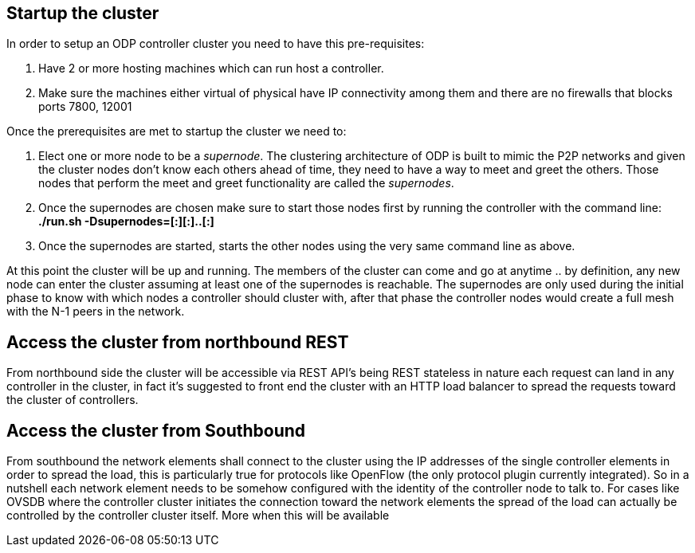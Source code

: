 [[startup-the-cluster]]
== Startup the cluster

In order to setup an ODP controller cluster you need to have this
pre-requisites:

1.  Have 2 or more hosting machines which can run host a controller.
2.  Make sure the machines either virtual of physical have IP
connectivity among them and there are no firewalls that blocks ports
7800, 12001

Once the prerequisites are met to startup the cluster we need to:

1.  Elect one or more node to be a _supernode_. The clustering
architecture of ODP is built to mimic the P2P networks and given the
cluster nodes don't know each others ahead of time, they need to have a
way to meet and greet the others. Those nodes that perform the meet and
greet functionality are called the _supernodes_.
2.  Once the supernodes are chosen make sure to start those nodes first
by running the controller with the command line: +
 *./run.sh -Dsupernodes=[:][:]..[:]* +
3.  Once the supernodes are started, starts the other nodes using the
very same command line as above.

At this point the cluster will be up and running. The members of the
cluster can come and go at anytime .. by definition, any new node can
enter the cluster assuming at least one of the supernodes is reachable.
The supernodes are only used during the initial phase to know with which
nodes a controller should cluster with, after that phase the controller
nodes would create a full mesh with the N-1 peers in the network.

[[access-the-cluster-from-northbound-rest]]
== Access the cluster from northbound REST

From northbound side the cluster will be accessible via REST API's being
REST stateless in nature each request can land in any controller in the
cluster, in fact it's suggested to front end the cluster with an HTTP
load balancer to spread the requests toward the cluster of controllers.

[[access-the-cluster-from-southbound]]
== Access the cluster from Southbound

From southbound the network elements shall connect to the cluster using
the IP addresses of the single controller elements in order to spread
the load, this is particularly true for protocols like OpenFlow (the
only protocol plugin currently integrated). So in a nutshell each
network element needs to be somehow configured with the identity of the
controller node to talk to. For cases like OVSDB where the controller
cluster initiates the connection toward the network elements the spread
of the load can actually be controlled by the controller cluster itself.
More when this will be available
